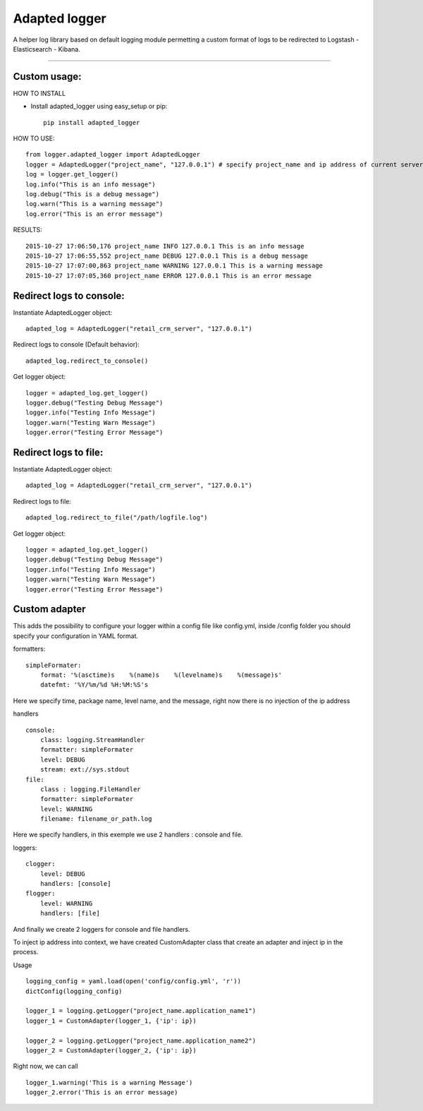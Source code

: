 Adapted logger
==============

A helper log library based on default logging module permetting a custom
format of logs to be redirected to Logstash - Elasticsearch - Kibana.

----

*************
Custom usage:
*************

HOW TO INSTALL

* Install adapted_logger using easy_setup or pip::

   pip install adapted_logger

HOW TO USE::

 from logger.adapted_logger import AdaptedLogger
 logger = AdaptedLogger("project_name", "127.0.0.1") # specify project_name and ip address of current server
 log = logger.get_logger()
 log.info("This is an info message")
 log.debug("This is a debug message")
 log.warn("This is a warning message")
 log.error("This is an error message")

RESULTS::

 2015-10-27 17:06:50,176 project_name INFO 127.0.0.1 This is an info message
 2015-10-27 17:06:55,552 project_name DEBUG 127.0.0.1 This is a debug message
 2015-10-27 17:07:00,863 project_name WARNING 127.0.0.1 This is a warning message
 2015-10-27 17:07:05,360 project_name ERROR 127.0.0.1 This is an error message

*************************
Redirect logs to console:
*************************

Instantiate AdaptedLogger object::

 adapted_log = AdaptedLogger("retail_crm_server", "127.0.0.1")

Redirect logs to console (Default behavior)::

 adapted_log.redirect_to_console()

Get logger object::

 logger = adapted_log.get_logger()
 logger.debug("Testing Debug Message")
 logger.info("Testing Info Message")
 logger.warn("Testing Warn Message")
 logger.error("Testing Error Message")

**********************
Redirect logs to file:
**********************

Instantiate AdaptedLogger object::

 adapted_log = AdaptedLogger("retail_crm_server", "127.0.0.1")

Redirect logs to file::

 adapted_log.redirect_to_file("/path/logfile.log")

Get logger object::

 logger = adapted_log.get_logger()
 logger.debug("Testing Debug Message")
 logger.info("Testing Info Message")
 logger.warn("Testing Warn Message")
 logger.error("Testing Error Message")


**************
Custom adapter
**************
This adds the possibility to configure your logger within a config file like config.yml,
inside /config folder you should specify your configuration in YAML format.

formatters::

        simpleFormater:
            format: '%(asctime)s    %(name)s    %(levelname)s    %(message)s'
            datefmt: '%Y/%m/%d %H:%M:%S's

Here we specify time, package name, level name, and the message, right now there is no injection of the ip address

handlers ::

    console:
        class: logging.StreamHandler
        formatter: simpleFormater
        level: DEBUG
        stream: ext://sys.stdout
    file:
        class : logging.FileHandler
        formatter: simpleFormater
        level: WARNING
        filename: filename_or_path.log
Here we specify handlers, in this exemple we use 2 handlers : console and file.

loggers::

    clogger:
        level: DEBUG
        handlers: [console]
    flogger:
        level: WARNING
        handlers: [file]
And finally we create 2 loggers for console and file handlers.

To inject ip address into context, we have created CustomAdapter class that create an adapter and inject ip in the
process.

Usage ::

    logging_config = yaml.load(open('config/config.yml', 'r'))
    dictConfig(logging_config)

    logger_1 = logging.getLogger("project_name.application_name1")
    logger_1 = CustomAdapter(logger_1, {'ip': ip})

    logger_2 = logging.getLogger("project_name.application_name2")
    logger_2 = CustomAdapter(logger_2, {'ip': ip})

Right now, we can call ::

    logger_1.warning('This is a warning Message')
    logger_2.error('This is an error message)
